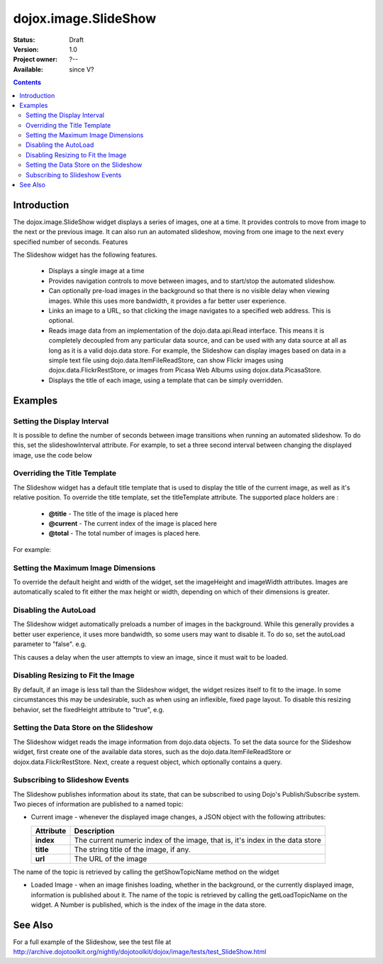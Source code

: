 .. _dojox/image/SlideShow:

dojox.image.SlideShow
=====================

:Status: Draft
:Version: 1.0
:Project owner: ?--
:Available: since V?

.. contents::
   :depth: 2

============
Introduction
============

The dojox.image.SlideShow widget displays a series of images, one at a time. It provides controls to move from image to the next or the previous image. It can also run an automated slideshow, moving from one image to the next every specified number of seconds.
Features

The Slideshow widget has the following features.

    * Displays a single image at a time
    * Provides navigation controls to move between images, and to start/stop the automated slideshow.
    * Can optionally pre-load images in the background so that there is no visible delay when viewing images. While this uses more bandwidth, it provides a far better user experience.
    * Links an image to a URL, so that clicking the image navigates to a specified web address. This is optional.
    * Reads image data from an implementation of the dojo.data.api.Read interface. This means it is completely decoupled from any particular data source, and can be used with any data source at all as long as it is a valid dojo.data store. For example, the Slideshow can display images based on data in a simple text file using dojo.data.ItemFileReadStore, can show Flickr images using dojox.data.FlickrRestStore, or images from Picasa Web Albums using dojox.data.PicasaStore.
    * Displays the title of each image, using a template that can be simply overridden.


========
Examples
========


Setting the Display Interval
----------------------------

It is possible to define the number of seconds between image transitions when running an automated slideshow. To do this,
set the slideshowInterval attribute. For example, to set a three second interval between changing the displayed image,
use the code below

.. js ::
 :linenos:

  <div data-dojo-type="dojox.image.SlideShow" id="slideshow1" data-dojo-props="slideshowInterval:3"> </div>


Overriding the Title Template
-----------------------------

The Slideshow widget has a default title template that is used to display the title of the current image, as well as it's relative position. To override the title template, set the titleTemplate attribute. The supported place holders are :

    * **@title** - The title of the image is placed here
    * **@current** - The current index of the image is placed here
    * **@total** - The total number of images is placed here.

For example:


.. js ::
 :linenos:
 
  <div data-dojo-type="dojox.image.SlideShow" id="slideshow1"
     data-dojo-props="titleTemplate:'My title is: @title, this is image @current out of @total'">
  </div>


Setting the Maximum Image Dimensions
------------------------------------

To override the default height and width of the widget, set the imageHeight and imageWidth attributes.
Images are automatically scaled to fit either the max height or width, depending on which of their
dimensions is greater.



.. js ::
 :linenos:
 
  <div data-dojo-type="dojox.image.SlideShow" id="slideshow1"
     data-dojo-props="imageWidth:600, imageHeight:300">
  </div>


Disabling the AutoLoad
----------------------

The Slideshow widget automatically preloads a number of images in the background. While this generally provides a
better user experience, it uses more bandwidth, so some users may want to disable it. To do so, set the autoLoad
parameter to "false". e.g.

.. js ::
 :linenos:

  <div data-dojo-type="dojox.image.SlideShow" id="slideshow1" data-dojo-props="autoLoad:false">
  </div>


This causes a delay when the user attempts to view an image, since it must wait to be loaded.

Disabling Resizing to Fit the Image
-----------------------------------

By default, if an image is less tall than the Slideshow widget, the widget resizes itself to fit to the
image. In some circumstances this may be undesirable, such as when using an inflexible, fixed page
layout. To disable this resizing behavior, set the fixedHeight attribute to "true", e.g.

.. js ::
 :linenos:
 
   <div data-dojo-type="dojox.image.SlideShow" id="slideshow1" data-dojo-props="fixedHeight:true">
   </div>


Setting the Data Store on the Slideshow
---------------------------------------

The Slideshow widget reads the image information from dojo.data objects. To set the data source for the Slideshow
widget, first create one of the available data stores, such as the dojo.data.ItemFileReadStore or
dojox.data.FlickrRestStore. Next, create a request object, which optionally contains a query.

.. js ::
 :linenos:
 
   <div data-dojo-type="dojox.image.SlideShow" id="slideshow1"></div>
   <div data-dojo-id="imageItemStore" data-dojo-type="dojo.data.ItemFileReadStore" data-dojo-props="url:'images.json'"></div>
   <script type="text/javascript">
      dojo.addOnLoad(function() {
         //Define the request, saying that 20 records should be fetched at a time,
         //and to start at record 0
      var request= {count:20, start:0};

      //Tell the widget to request the "large" parameter, as different
      //stores may use different parameter names
      var itemNameMap = {imageLargeAttr: "large"};

      //Call the setDataStore function, passing it the data store, the request object,
      //and the name map.
      dijit.byId('slideshow1').setDataStore(imageItemStore, request, itemNameMap);
   });

   </script>


Subscribing to Slideshow Events
-------------------------------

The Slideshow publishes information about its state, that can be subscribed to using Dojo's Publish/Subscribe system. Two pieces of information are published to a named topic:

* Current image - whenever the displayed image changes, a JSON object with the following attributes:

  +-----------------+------------------------------------------------------------------------------------+
  | **Attribute**   | **Description**                                                                    |
  +-----------------+------------------------------------------------------------------------------------+
  | **index**       | The current numeric index of the image, that is, it's index in the data store      |
  +-----------------+------------------------------------------------------------------------------------+
  | **title**       | The string title of the image, if any.                                             |
  +-----------------+------------------------------------------------------------------------------------+
  | **url**         | The URL of the image                                                               |
  +-----------------+------------------------------------------------------------------------------------+
          
The name of the topic is retrieved by calling the getShowTopicName method on the widget

.. js ::
 :linenos:

  dojo.subscribe(
     dijit.byId('slideshow1').getShowTopicName(),
     function(packet) {
     alert("Got index: " + packet.index
           + ", url: " + packet.url
           + ", and title: " + packet.title);
  });


* Loaded Image - when an image finishes loading, whether in the background, or the currently displayed image, information is published about it. The name of the topic is retrieved by calling the getLoadTopicName on the widget. A Number is published, which is the index of the image in the data store.


.. js ::
 :linenos:

  dojo.subscribe(
     dijit.byId('slideshow1').getLoadTopicName(),
     function(index) {
        alert("Got index: " +index);
  });


.. code-example ::

  .. js ::

  	<script type="text/javascript">
		dojo.require("dojox.image.SlideShow");
		dojo.require("dojox.data.FlickrRestStore");
			
		dojo.addOnLoad(function(){
			
			//INitialize the store with a FlickrRestStore
			var flickrRestStore = new dojox.data.FlickrRestStore();
			var req = {
				query: {
					userid: "44153025@N00",
					apikey: "8c6803164dbc395fb7131c9d54843627"
				},
				count: 20
			};
			dijit.byId('slideshow2').setDataStore(flickrRestStore, req);
		});
			
	</script>

  .. html ::

    <h2>from dojox.data.FlickrRestStore</h2>
    This SlideShow should display five photos, and not loop. It should also not
    open a URL when the image is clicked.  AutoLoading of images is also disabled.
    The time between images in a SlideShow is 1 second.  The widget should not resize to fit the image
    <div id="slideshow2" data-dojo-type="dojox.image.SlideShow" data-dojo-props="noLink:true, loop:false, autoLoad:false, slideshowInterval:1, fixedHeight:true"> </div>

  .. css ::

   <style>
    @import "{{baseUrl}}dojox/image/resources/image.css";
   </style>




==========
See Also
==========
For a full example of the Slideshow, see the test file at
http://archive.dojotoolkit.org/nightly/dojotoolkit/dojox/image/tests/test_SlideShow.html
